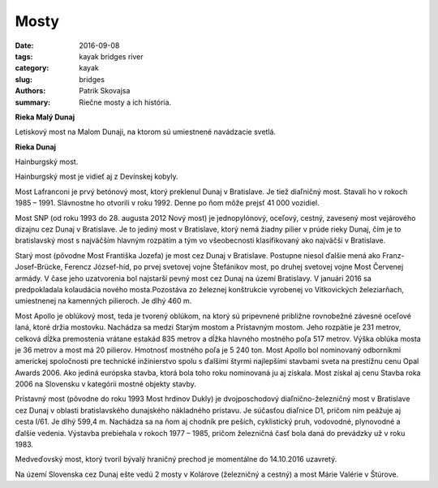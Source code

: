 Mosty
#####

:date: 2016-09-08
:tags: kayak bridges river
:category: kayak
:slug: bridges
:authors: Patrik Skovajsa
:summary: Riečne mosty a ich história.

**Rieka Malý Dunaj**

Letiskový most na Malom Dunaji, na ktorom sú umiestnené navádzacie svetlá.

.. image:: {filename}/images/bridges/RIMG0550.JPG
    :alt: Letiskový most na Malom Dunaji

**Rieka Dunaj**

Hainburgský most.

.. image:: {filename}/images/bridges/20160806_143533.jpg
    :alt: Hainburgský most

Hainburgský most je vidieť aj z Devínskej kobyly.

.. image:: {filename}/images/bridges/IMG_1536.JPG
    :alt: Hainburgský most z Devínskej kobyly

Most Lafranconi je prvý betónový most, ktorý preklenul Dunaj v Bratislave. Je tiež diaľničný most. Stavali ho v rokoch 1985 – 1991. Slávnostne ho otvorili v roku 1992. Denne po ňom môže prejsť 41 000 vozidiel.

.. image:: {filename}/images/bridges/RIMG0834.JPG
    :alt: Most LaFranconi

Most SNP (od roku 1993 do 28. augusta 2012 Nový most) je jednopylónový, oceľový, cestný, zavesený most vejárového dizajnu cez Dunaj v Bratislave. Je to jediný most v Bratislave, ktorý nemá žiadny pilier v prúde rieky Dunaj, čím je to bratislavský most s najväčším hlavným rozpätím a tým vo všeobecnosti klasifikovaný ako najväčší v Bratislave.

Starý most (pôvodne Most Františka Jozefa) je most cez Dunaj v Bratislave. Postupne niesol ďalšie mená ako Franz-Josef-Brücke, Ferencz József-híd, po prvej svetovej vojne Štefánikov most, po druhej svetovej vojne Most Červenej armády. V čase jeho uzatvorenia bol najstarší pevný most cez Dunaj na území Bratislavy. V januári 2016 sa predpokladala kolaudácia nového mosta.Pozostáva zo železnej konštrukcie vyrobenej vo Vítkovických železiarňach, umiestnenej na kamenných pilieroch. Je dlhý 460 m.

Most Apollo je oblúkový most, teda je tvorený oblúkom, na ktorý sú pripevnené približne rovnobežné závesné oceľové laná, ktoré držia mostovku. Nachádza sa medzi Starým mostom a Prístavným mostom. Jeho rozpätie je 231 metrov, celková dĺžka premostenia vrátane estakád 835 metrov a dĺžka hlavného mostného poľa 517 metrov. Výška oblúka mosta je 36 metrov a most má 20 pilierov. Hmotnosť mostného poľa je 5 240 ton. Most Apollo bol nominovaný odborníkmi americkej spoločnosti pre technické inžinierstvo spolu s ďalšími štyrmi najlepšími stavbami sveta na prestížnu cenu Opal Awards 2006. Ako jediná európska stavba, ktorá bola toho roku nominovaná ju aj získala. Most získal aj cenu Stavba roka 2006 na Slovensku v kategórii mostné objekty stavby.

.. image:: {filename}/images/bridges/RIMG0844.JPG
    :alt: Most SNP, Apollo a Starý most

Prístavný most (pôvodne do roku 1993 Most hrdinov Dukly) je dvojposchodový diaľnično-železničný most v Bratislave cez Dunaj v oblasti bratislavského dunajského nákladného prístavu. Je súčasťou diaľnice D1, pričom ním peážuje aj cesta I/61. Je dlhý 599,4 m. Nachádza sa na ňom aj chodník pre peších, cyklistický pruh, vodovodné, plynovodné a ďalšie vedenia. Výstavba prebiehala v rokoch 1977 – 1985, pričom železničná časť bola daná do prevádzky už v roku 1983.

.. image:: {filename}/images/bridges/RIMG0853.JPG
    :alt: Prístavný most

Medveďovský most, ktorý tvoril bývalý hraničný prechod je momentálne do 14.10.2016 uzavretý.

.. image:: {filename}/images/bridges/RIMG0902.JPG
    :alt: Most Medveďov

Na území Slovenska cez Dunaj ešte vedú 2 mosty v Kolárove (železničný a cestný) a most Márie Valérie v Štúrove.
